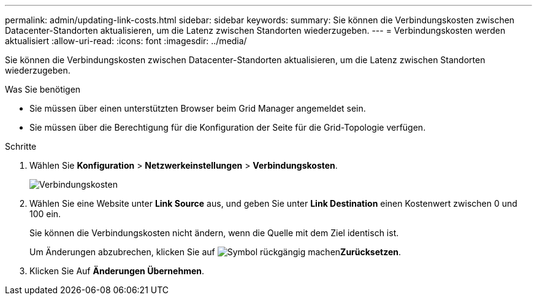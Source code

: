 ---
permalink: admin/updating-link-costs.html 
sidebar: sidebar 
keywords:  
summary: Sie können die Verbindungskosten zwischen Datacenter-Standorten aktualisieren, um die Latenz zwischen Standorten wiederzugeben. 
---
= Verbindungskosten werden aktualisiert
:allow-uri-read: 
:icons: font
:imagesdir: ../media/


[role="lead"]
Sie können die Verbindungskosten zwischen Datacenter-Standorten aktualisieren, um die Latenz zwischen Standorten wiederzugeben.

.Was Sie benötigen
* Sie müssen über einen unterstützten Browser beim Grid Manager angemeldet sein.
* Sie müssen über die Berechtigung für die Konfiguration der Seite für die Grid-Topologie verfügen.


.Schritte
. Wählen Sie *Konfiguration* > *Netzwerkeinstellungen* > *Verbindungskosten*.
+
image::../media/configuring_link_costs.png[Verbindungskosten]

. Wählen Sie eine Website unter *Link Source* aus, und geben Sie unter *Link Destination* einen Kostenwert zwischen 0 und 100 ein.
+
Sie können die Verbindungskosten nicht ändern, wenn die Quelle mit dem Ziel identisch ist.

+
Um Änderungen abzubrechen, klicken Sie auf image:../media/nms_revert.gif["Symbol rückgängig machen"]*Zurücksetzen*.

. Klicken Sie Auf *Änderungen Übernehmen*.

